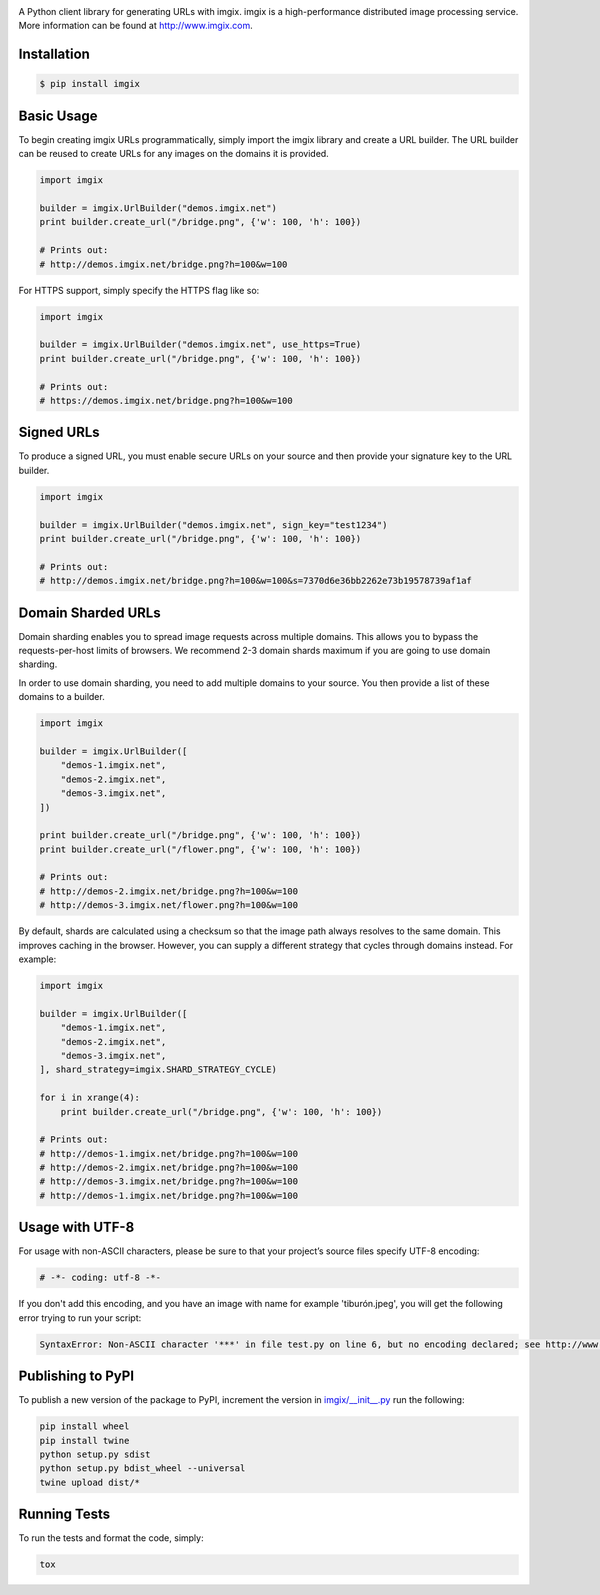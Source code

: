 .. image:: https://assets.imgix.net/imgix-logo-web-2014.pdf?page=2&fm=png&w=200&h=200
        :alt: imgix logo

.. image:: https://travis-ci.org/imgix/imgix-python.png?branch=master
        :alt: Build Status
        :target: https://travis-ci.org/imgix/imgix-python

A Python client library for generating URLs with imgix. imgix is a high-performance
distributed image processing service. More information can be found at
http://www.imgix.com.

Installation
------------

.. code-block:: bash

    $ pip install imgix

Basic Usage
-----------

To begin creating imgix URLs programmatically, simply import the imgix library
and create a URL builder. The URL builder can be reused to create URLs for any
images on the domains it is provided.


.. code-block:: python

    import imgix

    builder = imgix.UrlBuilder("demos.imgix.net")
    print builder.create_url("/bridge.png", {'w': 100, 'h': 100})

    # Prints out:
    # http://demos.imgix.net/bridge.png?h=100&w=100

For HTTPS support, simply specify the HTTPS flag like so:

.. code-block:: python

    import imgix

    builder = imgix.UrlBuilder("demos.imgix.net", use_https=True)
    print builder.create_url("/bridge.png", {'w': 100, 'h': 100})

    # Prints out:
    # https://demos.imgix.net/bridge.png?h=100&w=100

Signed URLs
-----------

To produce a signed URL, you must enable secure URLs on your source and then
provide your signature key to the URL builder.

.. code-block:: python

    import imgix

    builder = imgix.UrlBuilder("demos.imgix.net", sign_key="test1234")
    print builder.create_url("/bridge.png", {'w': 100, 'h': 100})

    # Prints out:
    # http://demos.imgix.net/bridge.png?h=100&w=100&s=7370d6e36bb2262e73b19578739af1af


Domain Sharded URLs
-------------------

Domain sharding enables you to spread image requests across multiple domains.
This allows you to bypass the requests-per-host limits of browsers. We
recommend 2-3 domain shards maximum if you are going to use domain sharding.

In order to use domain sharding, you need to add multiple domains to your
source. You then provide a list of these domains to a builder.

.. code-block:: python

    import imgix

    builder = imgix.UrlBuilder([
        "demos-1.imgix.net",
        "demos-2.imgix.net",
        "demos-3.imgix.net",
    ])

    print builder.create_url("/bridge.png", {'w': 100, 'h': 100})
    print builder.create_url("/flower.png", {'w': 100, 'h': 100})

    # Prints out:
    # http://demos-2.imgix.net/bridge.png?h=100&w=100
    # http://demos-3.imgix.net/flower.png?h=100&w=100

By default, shards are calculated using a checksum so that the image path
always resolves to the same domain. This improves caching in the browser.
However, you can supply a different strategy that cycles through domains
instead. For example:

.. code-block:: python

    import imgix

    builder = imgix.UrlBuilder([
        "demos-1.imgix.net",
        "demos-2.imgix.net",
        "demos-3.imgix.net",
    ], shard_strategy=imgix.SHARD_STRATEGY_CYCLE)

    for i in xrange(4):
        print builder.create_url("/bridge.png", {'w': 100, 'h': 100})

    # Prints out:
    # http://demos-1.imgix.net/bridge.png?h=100&w=100
    # http://demos-2.imgix.net/bridge.png?h=100&w=100
    # http://demos-3.imgix.net/bridge.png?h=100&w=100
    # http://demos-1.imgix.net/bridge.png?h=100&w=100

Usage with UTF-8
----------------

For usage with non-ASCII characters, please be sure to that your project’s source files specify UTF-8 encoding:

.. code-block:: python

    # -*- coding: utf-8 -*-

If you don't add this encoding, and you have an image with name for example 'tiburón.jpeg', you will get the following error trying to run your script:

.. code-block:: python

    SyntaxError: Non-ASCII character '***' in file test.py on line 6, but no encoding declared; see http://www.python.org/peps/pep-0263.html for details

Publishing to PyPI
------------------

To publish a new version of the package to PyPI, increment the version in `imgix/__init__.py <https://github.com/imgix/imgix-python/blob/master/imgix/__init__.py>`_ run the following:

.. code-block:: bash

    pip install wheel
    pip install twine
    python setup.py sdist
    python setup.py bdist_wheel --universal
    twine upload dist/*

Running Tests
-------------

To run the tests and format the code, simply:

.. code-block:: bash

    tox

